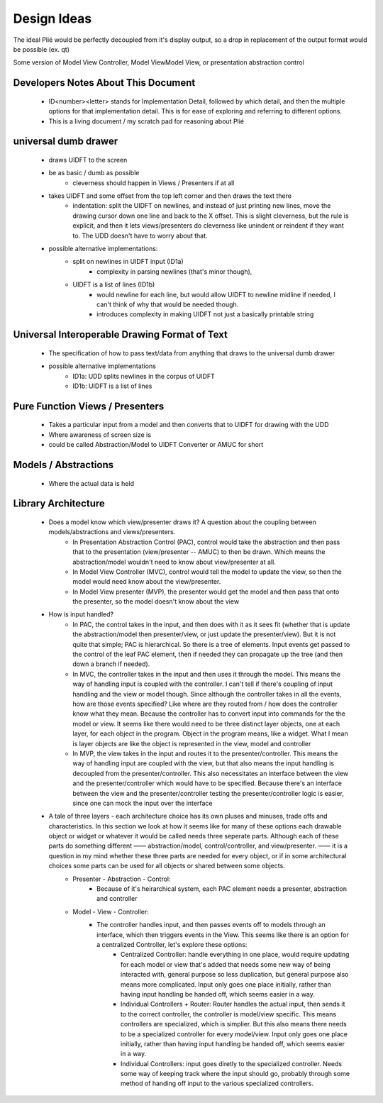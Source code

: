 Design Ideas
------------

The ideal Plié would be perfectly decoupled from it's display output, so a drop in replacement of the output format would be possible (ex. qt)

Some version of Model View Controller, Model ViewModel View, or presentation abstraction control


Developers Notes About This Document
____________________________________

    * ID<number><letter> stands for Implementation Detail, followed by which detail, and then the multiple options for that implementation detail. This is for ease of exploring and referring to different options.
    * This is a living document / my scratch pad for reasoning about Plié

universal dumb drawer
_____________________

    * draws UIDFT to the screen
    * be as basic / dumb as possible
        * cleverness should happen in Views / Presenters if at all
    * takes UIDFT and some offset from the top left corner and then draws the text there
        * indentation: split the UIDFT on newlines, and instead of just printing new lines, move the drawing cursor down one line and back to the X offset. This is slight cleverness, but the rule is explicit, and then it lets views/presenters do cleverness like unindent or reindent if they want to. The UDD doesn't have to worry about that.
    * possible alternative implementations:
        * split on newlines in UIDFT input (ID1a)
            * complexity in parsing newlines (that's minor though),
        * UIDFT is a list of lines (ID1b)
            * would newline for each line, but would allow UIDFT to newline midline if needed, I can't think of why that would be needed though.
            * introduces complexity in making UIDFT not just a basically printable string


Universal Interoperable Drawing Format of Text
______________________________________________

    * The specification of how to pass text/data from anything that draws to the universal dumb drawer
    * possible alternative implementations
        * ID1a: UDD splits newlines in the corpus of UIDFT
        * ID1b: UIDFT is a list of lines

Pure Function Views / Presenters
________________________________

    * Takes a particular input from a model and then converts that to UIDFT for drawing with the UDD
    * Where awareness of screen size is
    * could be called Abstraction/Model to UIDFT Converter or AMUC for short

Models / Abstractions
_____________________

    * Where the actual data is held

Library Architecture
____________________

    * Does a model know which view/presenter draws it? A question about the coupling between models/abstractions and views/presenters.
        * In Presentation Abstraction Control (PAC), control would take the abstraction and then pass that to the presentation (view/presenter -- AMUC) to then be drawn. Which means the abstraction/model wouldn't need to know about view/presenter at all.
        * In Model View Controller (MVC), control would tell the model to update the view, so then the model would need know about the view/presenter.
        * In Model View presenter (MVP), the presenter would get the model and then pass that onto the presenter, so the model doesn't know about the view
    * How is input handled?
        * In PAC, the control takes in the input, and then does with it as it sees fit (whether that is update the abstraction/model then presenter/view, or just update the presenter/view). But it is not quite that simple; PAC is hierarchical. So there is a tree of elements. Input events get passed to the control of the leaf PAC element, then if needed they can propagate up the tree (and then down a branch if needed).
        * In MVC, the controller takes in the input and then uses it through the model. This means the way of handling input is coupled with the controller. I can't tell if there's coupling of input handling and the view or model though. Since although the controller takes in all the events, how are those events specified? Like where are they routed from / how does the controller know what they mean. Because the controller has to convert input into commands for the the model or view. It seems like there would need to be three distinct layer objects, one at each layer, for each object in the program. Object in the program means, like a widget. What I mean is layer objects are like the object is represented in the view, model and controller
        * In MVP, the view takes in the input and routes it to the presenter/controller. This means the way of handling input are coupled with the view, but that also means the input handling is decoupled from the presenter/controller. This also necessitates an interface between the view and the presenter/controller which would have to be specified. Because there's an interface between the view and the presenter/controller testing the presenter/controller logic is easier, since one can mock the input over the interface
    * A tale of three layers - each architecture choice has its own pluses and minuses, trade offs and characteristics. In this section we look at how it seems like for many of these options each drawable object or widget or whatever it would be called needs three seperate parts. Although each of these parts do something different —— abstraction/model, control/controller, and view/presenter. —— it is a question in my mind whether these three parts are needed for every object, or if in some architectural choices some parts can be used for all objects or shared between some objects. 
        * Presenter - Abstraction - Control:
            * Because of it's heirarchical system, each PAC element needs a presenter, abstraction and controller
        * Model - View - Controller: 
            * The controller handles input, and then passes events off to models through an interface, which then triggers events in the View. This seems like there is an option for a centralized Controller, let's explore these options:
                * Centralized Controller: handle everything in one place, would require updating for each model or view that's added that needs some new way of being interacted with, general purpose so less duplication, but general purpose also means more complicated. Input only goes one place initially, rather than having input handling be handed off, which seems easier in a way. 
                * Individual Controllers + Router: Router handles the actual input, then sends it to the correct controller, the controller is model/view specific. This means controllers are specialized, which is simplier. But this also means there needs to be a specialized controller for every model/view. Input only goes one place initially, rather than having input handling be handed off, which seems easier in a way.  
                * Individual Controllers: input goes diretly to the specialized controller. Needs some way of keeping track where the input should go, probably through some method of handing off input to the various specialized controllers.  




